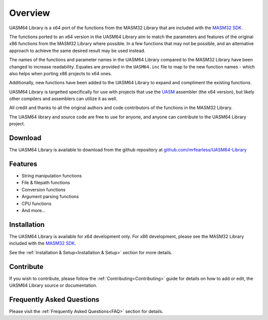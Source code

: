 .. _Overview:

============
Overview
============

UASM64 Library is a x64 port of the functions from the MASM32 Library that are included with the `MASM32 SDK <https://www.masm32.com>`_.

The functions ported to an x64 version in the UASM64 Library aim to match the parameters and features of the original x86 functions from the MASM32 Library where possible. In a few functions that may not be possible, and an alternative approach to achieve the same desired result may be used instead.

The names of the functions and parameter names in the UASM64 Library compared to the MASM32 Library have been changed to increase readability. Equates are provided in the ``UASM64.inc`` file to map to the new function names - which also helps when porting x86 projects to x64 ones.
 
Additionally, new functions have been added to the UASM64 Library to expand and compliment the existing functions.

UASM64 Library is targetted specifically for use with projects that use the `UASM <http://www.terraspace.co.uk/uasm.html>`_ assembler (the x64 version), but likely other compilers and assemblers can utilize it as well.

All credit and thanks to all the original authors and code contributors of the functions in the MASM32 Library.

The UASM64 library and source code are free to use for anyone, and anyone can contribute to the UASM64 Library project.

.. _Download_Overview:

Download
--------

The UASM64 Library is available to download from the github repository at `github.com/mrfearless/UASM64-Library <https://github.com/mrfearless/UASM64-Library>`_


.. _Features_Overview:

Features
--------

* String manipulation functions
* File & filepath functions
* Conversion functions
* Argument parsing functions
* CPU functions
* And more...


.. _Installation_Overview:

Installation
------------

The UASM64 Library is available for x64 development only. For x86 development, please see the MASM32 Library included with the `MASM32 SDK <https://www.masm32.com>`_.

See the :ref:`Installation & Setup<Installation & Setup>` section for more details.


.. _Contribute_Overview:

Contribute
----------

If you wish to contribute, please follow the :ref:`Contributing<Contributing>` guide for details on how to add or edit, the UASM64 Library source or documentation.


.. _FAQ_Overview:

Frequently Asked Questions
--------------------------

Please visit the :ref:`Frequently Asked Questions<FAQ>` section for details.

